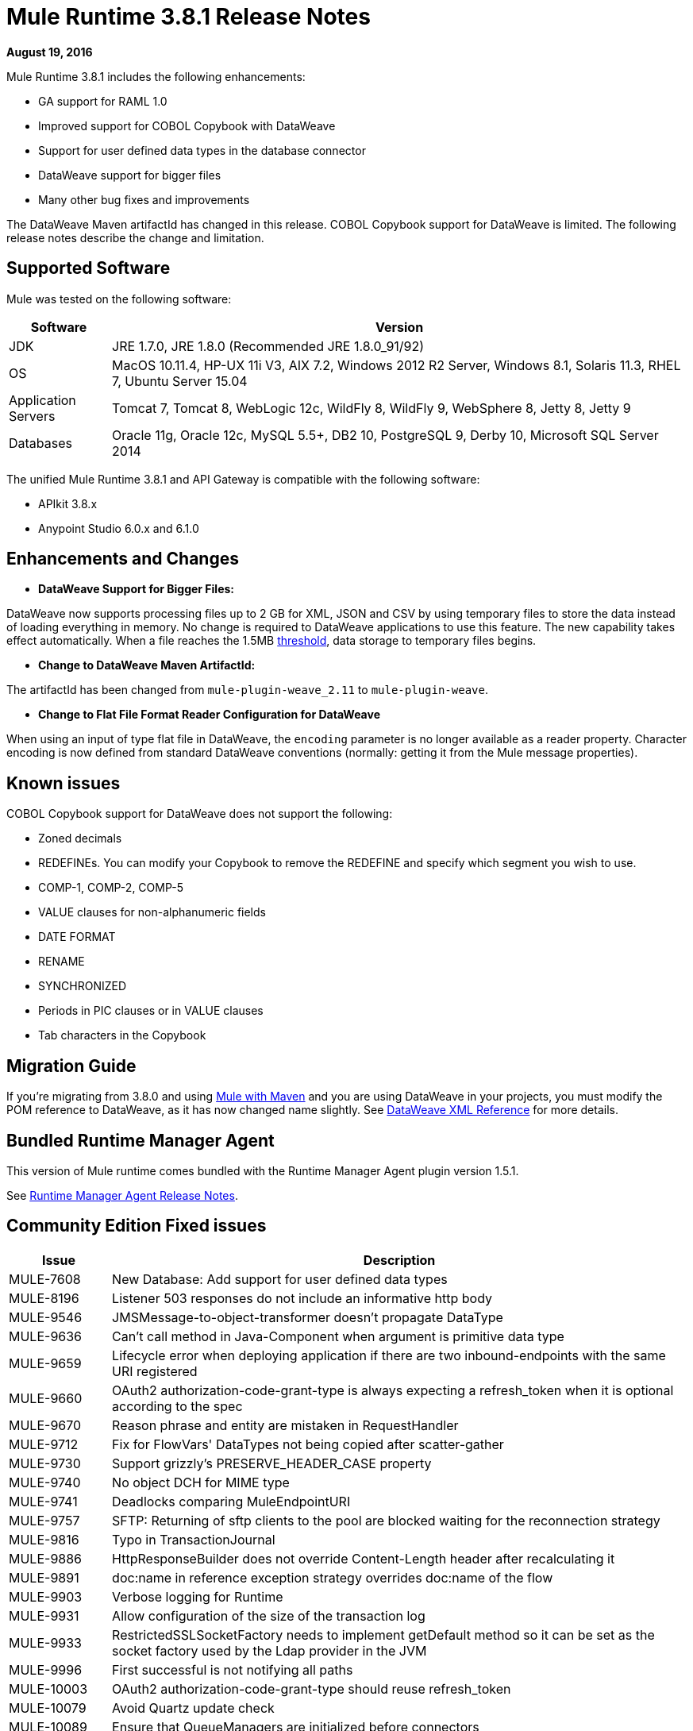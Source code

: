 = Mule Runtime 3.8.1 Release Notes
:keywords: mule, 3.8.1, runtime, release notes

*August 19, 2016*

Mule Runtime 3.8.1 includes the following enhancements:

* GA support for RAML 1.0
* Improved support for COBOL Copybook with DataWeave
* Support for user defined data types in the database connector
* DataWeave support for bigger files
* Many other bug fixes and improvements

The DataWeave Maven artifactId has changed in this release. COBOL Copybook support for DataWeave is limited. The following release notes describe the change and limitation.

== Supported Software

Mule was tested on the following software:

[%header,cols="15a,85a"]
|===
|Software |Version
|JDK |JRE 1.7.0, JRE 1.8.0 (Recommended JRE 1.8.0_91/92)
|OS |MacOS 10.11.4, HP-UX 11i V3, AIX 7.2, Windows 2012 R2 Server, Windows 8.1, Solaris 11.3, RHEL 7, Ubuntu Server 15.04
|Application Servers |Tomcat 7, Tomcat 8, WebLogic 12c, WildFly 8, WildFly 9, WebSphere 8, Jetty 8, Jetty 9
|Databases |Oracle 11g, Oracle 12c, MySQL 5.5+, DB2 10, PostgreSQL 9, Derby 10, Microsoft SQL Server 2014
|===

The unified Mule Runtime 3.8.1 and API Gateway is compatible with the following software:

* APIkit 3.8.x
* Anypoint Studio 6.0.x and 6.1.0

== Enhancements and Changes

* *DataWeave Support for Bigger Files:*

DataWeave now supports processing files up to 2 GB for XML, JSON and CSV by using temporary files to store the data instead of loading everything in memory. No change is required to DataWeave applications to use this feature. The new capability takes effect automatically. When a file reaches the 1.5MB link:https://docs.mulesoft.com/mule-user-guide/v/3.8/dataweave-memory-management#memory-vs-disk-usage[threshold], data storage to temporary files begins.

* *Change to DataWeave Maven ArtifactId:*

The artifactId has been changed from `mule-plugin-weave_2.11` to `mule-plugin-weave`.

* *Change to Flat File Format Reader Configuration for DataWeave*

When using an input of type flat file in DataWeave, the `encoding` parameter is no longer available as a reader property. Character encoding is now defined from standard DataWeave conventions (normally: getting it from the Mule message properties).

== Known issues

COBOL Copybook support for DataWeave does not support the following:

* Zoned decimals
* REDEFINEs. You can modify your Copybook to remove the REDEFINE and specify which segment you wish to use.
* COMP-1, COMP-2, COMP-5
* VALUE clauses for non-alphanumeric fields
* DATE FORMAT
* RENAME
* SYNCHRONIZED
* Periods in PIC clauses or in VALUE clauses
* Tab characters in the Copybook

== Migration Guide

If you're migrating from 3.8.0 and using link:/mule-user-guide/v/3.8/using-maven-in-mule-esb[Mule with Maven] and you are using DataWeave in your projects, you must modify the POM reference to DataWeave, as it has now changed name slightly. See link:/mule-user-guide/v/3.8/dataweave-xml-reference#maven-dependency-snippet[DataWeave XML Reference] for more details.

== Bundled Runtime Manager Agent

This version of Mule runtime comes bundled with the Runtime Manager Agent plugin version 1.5.1.

See link:/release-notes/runtime-manager-agent-release-notes[Runtime Manager Agent Release Notes].


== Community Edition Fixed issues

[%header,cols="15a,85a"]
|===
|Issue |Description
| MULE-7608 | New Database: Add support for user defined data types
| MULE-8196 | Listener 503 responses do not include an informative http body
| MULE-9546 | JMSMessage-to-object-transformer doesn't propagate DataType
| MULE-9636 | Can't call method in Java-Component when argument is primitive data type
| MULE-9659 | Lifecycle error when deploying application if there are two inbound-endpoints with the same URI registered
| MULE-9660 | OAuth2 authorization-code-grant-type is always expecting a refresh_token when it is optional according to the spec
| MULE-9670 | Reason phrase and entity are mistaken in RequestHandler
| MULE-9712 | Fix for FlowVars' DataTypes not being copied after scatter-gather
| MULE-9730 | Support grizzly's PRESERVE_HEADER_CASE property
| MULE-9740 | No object DCH for MIME type
| MULE-9741 | Deadlocks comparing MuleEndpointURI
| MULE-9757 | SFTP: Returning of sftp clients to the pool are blocked waiting for the reconnection strategy
| MULE-9816 | Typo in TransactionJournal
| MULE-9886 | HttpResponseBuilder does not override Content-Length header after recalculating it
| MULE-9891 | doc:name in reference exception strategy overrides doc:name of the flow
| MULE-9903 | Verbose logging for Runtime
| MULE-9931 | Allow configuration of the size of the transaction log
| MULE-9933 | RestrictedSSLSocketFactory needs to implement getDefault method so it can be set as the socket factory used by the Ldap provider in the JVM
| MULE-9996 | First successful is not notifying all paths
| MULE-10003 | OAuth2 authorization-code-grant-type should reuse refresh_token
| MULE-10079 | Avoid Quartz update check
| MULE-10089 | Ensure that QueueManagers are initialized before connectors
|===

== Community Library Changes

[%header,cols="15a,85a"]
|===
|Issue |Description
|MULE-9032| Upgrade BouncyCastle libraries to version 1.54
|MULE-9729| Upgrade grizzly to 2.3.25
|MULE-9785| Upgrade c3p0 to 0.9.5.2
|===

== Enterprise Edition Improvements

[%header,cols="15a,85a"]
|===
|Improvement |Description
|AGW-830 | Troubleshooting: Name threads
|AGW-831 | Improve gatekeeper logging
|===

== Enterprise Edition Fixed Issues

[%header,cols="15a,85a"]
|===
|Issue |Description
| SE-3848 | Wrong MIME type for lookup flow payload
| EE-4879 | Hazelcast.xml configuration not working properly
| EE-4941 | JDBC Map Store - Uncaught exception when database is down
| EE-4946 | Exception in Batch commit causes memory leak
| EE-4978 | Log Resource leak - Upgrade c3p0 to version 0.9.5.2 or newer
| EE-4979 | Fix Batch flush upon stop TestCases
| EE-4984 | Multicast still enabled when set to false
| EE-4986 | Bitronix transaction manager used the wrong thread to shrink resource pools
| EE-5008 | Add missing 3.6 version to spring.schemas
| EE-5023 | Bitronix caching connection factory does not work in cluster
|AGW-331 | Custom Policy is not applied if resource and api-pointcut are defined on the same pointcut
|AGW-751 | Log error when starting Mule without configuring API Gateway
|AGW-813 | When using Basic Auth policy with JDK7 and TLSv1 disabled user authentication fails
|AGW-817 | ThreatProtectionPolicies break app with DataWeave
|AGW-818 | Flush throttling/rate limiting data to disk on shutdown
|AGW-826 | Resource level pointcuts are not working with Gateway RAML proxy v3 component
|AGW-827 | Throttling policy does not work with resource level pointcuts using RAML Proxy
|AGW-835 | Remove client secret from logs
|AGW-836 | External Token Policy fails in OpenAM when scopes are configured
|AGW-839 | Policy violations for Throttling policy are not sent
|AGW-844 | Policy is unapplied after unapplying a second policy with a pointcut affecting the same endpoint
|AGW-847 | When Rate Limiting/Throttling custom policy is unapplied and then applied again, counters are not reset
|AGW-850 | RateLimit policy is unapplied silently when a second rate limit policy is applied to the same resource
|AGW-851 | Exception is thrown if per resource level policy is applied when API Gateway restarts
|AGW-855 | Race condition obtaining JWT from apiplatform and making depending calls
|AGW-857 | Client ID enforcement is not correctly applied when using per resource level injection
|===


== Enterprise Edition Library Changes
None



